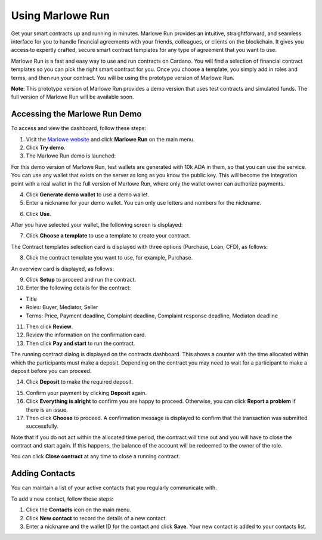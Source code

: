 .. _marlowe-run:

Using Marlowe Run
*****************

Get your smart contracts up and running in minutes. Marlowe Run provides an intuitive, straightforward, and seamless interface for you to handle financial agreements with your friends, colleagues, or clients on the blockchain. It gives you access to expertly crafted, secure smart contract templates for any type of agreement that you want to use. 

Marlowe Run is a fast and easy way to use and run contracts on Cardano. You will find a selection of financial contract templates so you can pick the right smart contract for you. Once you choose a template, you simply add in roles and terms, and then run your contract. You will be using the prototype version of Marlowe Run.

**Note**: This prototype version of Marlowe Run provides a demo version that uses test contracts and simulated funds. The full version of Marlowe Run will be available soon.

Accessing the Marlowe Run Demo
##############################

To access and view the dashboard, follow these steps:

1.  Visit the `Marlowe website <https://marlowe-finance.io/>`_ and click **Marlowe Run** on the main menu.

2.  Click **Try demo**.

3.  The Marlowe Run demo is launched:

.. image:: images/demo-launch.png
   :alt: demo

For this demo version of Marlowe Run, test wallets are generated with 10k ADA in them, so that you can use the service. You can use any wallet that exists on the server as  long as you know the public key. This will become the integration point with a real wallet in the full version of Marlowe Run, where only the wallet owner can authorize  payments.

4.  Click **Generate demo wallet** to use a demo wallet.

5.  Enter a nickname for your demo wallet. You can only use letters and numbers for the nickname.	

.. image:: images/demo-wallet.png
   :alt: demo-wallet

6.  Click **Use**.

After you have selected your wallet, the following screen is displayed:

.. image:: images/contracts-dashboard.png
   :alt: contracts-dashboard

7.  Click **Choose a template** to use a template to create your contract.

The Contract templates selection card is displayed with three options (Purchase, Loan, CFD), as follows:

.. image:: images/choose-template.png
   :alt: choose-template

8.  Click the contract template you want to use, for example, Purchase.

An overview card is displayed, as follows:

.. image:: images/contract-overview.png
   :alt: contract-overview

9.  Click **Setup** to proceed and run the contract.

10.  Enter the following details for the contract:

-  Title

-  Roles: Buyer, Mediator, Seller

-  Terms: Price, Payment deadline, Complaint deadline, Complaint response deadline, Mediaton deadline



11.  Then click **Review**.

12.  Review the information on the confirmation card.

13.  Then click **Pay and start** to run the contract.

.. image:: images/pay-start.png
   :alt: pay-start

The running contract dialog is displayed on the contracts dashboard. This shows a counter with the time allocated within which the participants must make a deposit. Depending on the contract you may need to wait for a participant to make a deposit before you can proceed. 

.. image:: images/steps-tab.png
   :alt: steps-tab

14.  Click **Deposit** to make the required deposit. 

.. image:: images/steps-tab.png
   :alt: steps-tab

15.  Confirm your payment by clicking **Deposit** again.

16.  Click **Everything is alright** to confirm you are happy to proceed. Otherwise, you can click **Report a problem** if there is an issue.

17.  Then click **Choose** to proceed. A confirmation message is displayed to confirm that the transaction was submitted successfully. 

Note that if you do not act within the allocated time period, the contract will time out and you will have to close the contract and start again. If this happens, the balance of the account will be redeemed to the owner of the role.

You can click **Close contract** at any time to close a running contract.

Adding Contacts
###############

You can maintain a list of your active contacts that you regularly communicate with.

.. image:: images/contacts-tab.png
   :alt: contacts-tab

To add a new contact, follow these steps:

1.  Click the **Contacts** icon on the main menu.

2.  Click **New contact** to record the details of a new contact.

3.  Enter a nickname and the wallet ID for the contact and click **Save**. Your new contact is added to your contacts list.

